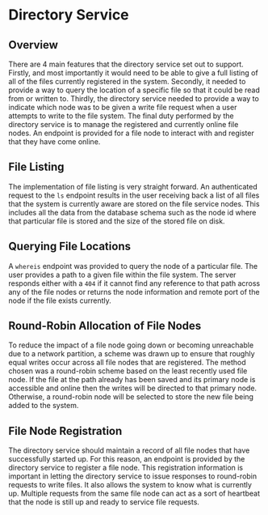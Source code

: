 * Directory Service
** Overview
There are 4 main features that the directory service set out to support.
Firstly, and most importantly it would need to be able to give a full listing of
all of the files currently registered in the system. Secondly, it needed to
provide a way to query the location of a specific file so that it could be read
from or written to. Thirdly, the directory service needed to provide a way to
indicate which node was to be given a write file request when a user attempts to
write to the file system. The final duty performed by the directory service is
to manage the registered and currently online file nodes. An endpoint is
provided for a file node to interact with and register that they have come
online.

** File Listing
The implementation of file listing is very straight forward. An authenticated
request to the ~ls~ endpoint results in the user receiving back a list of all
files that the system is currently aware are stored on the file service nodes.
This includes all the data from the database schema such as the node id where
that particular file is stored and the size of the stored file on disk.

** Querying File Locations
A ~whereis~ endpoint was provided to query the node of a particular file. The
user provides a path to a given file within the file system. The server responds
either with a ~404~ if it cannot find any reference to that path across any of
the file nodes or returns the node information and remote port of the node if
the file exists currently.

** Round-Robin Allocation of File Nodes
To reduce the impact of a file node going down or becoming unreachable due to a
network partition, a scheme was drawn up to ensure that roughly equal writes
occur across all file nodes that are registered. The method chosen was a
round-robin scheme based on the least recently used file node. If the file at
the path already has been saved and its primary node is accessible and online
then the writes will be directed to that primary node. Otherwise, a round-robin
node will be selected to store the new file being added to the system.

** File Node Registration
The directory service should maintain a record of all file nodes that have
successfully started up. For this reason, an endpoint is provided by the
directory service to register a file node. This registration information is
important in letting the directory service to issue responses to round-robin
requests to write files. It also allows the system to know what is currently up.
Multiple requests from the same file node can act as a sort of heartbeat that
the node is still up and ready to service file requests.
